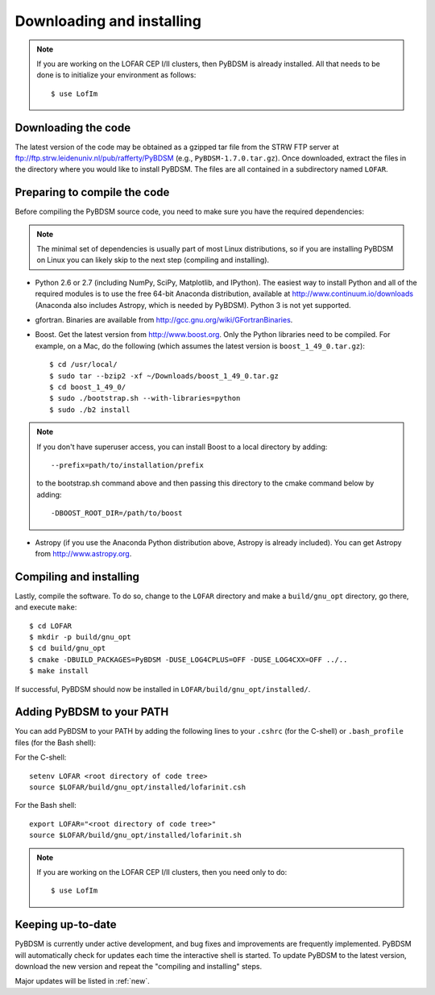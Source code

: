 .. _installing:

**************************
Downloading and installing
**************************
.. note::

    If you are working on the LOFAR CEP I/II clusters, then PyBDSM is already installed. All that needs to be done is to initialize your environment as follows::

        $ use LofIm

Downloading the code
--------------------
The latest version of the code may be obtained as a gzipped tar file from the STRW FTP server at ftp://ftp.strw.leidenuniv.nl/pub/rafferty/PyBDSM (e.g., ``PyBDSM-1.7.0.tar.gz``). Once downloaded, extract the files in the directory where you would like to install PyBDSM. The files are all contained in a subdirectory named ``LOFAR``.

Preparing to compile the code
-----------------------------
Before compiling the PyBDSM source code, you need to make sure you have the required dependencies:

.. note::

    The minimal set of dependencies is usually part of most Linux distributions, so if you are installing PyBDSM on Linux you can likely skip to the next step (compiling and installing).

* Python 2.6 or 2.7 (including NumPy, SciPy, Matplotlib, and IPython). The easiest way to install Python and all of the required modules is to use the free 64-bit Anaconda distribution, available at http://www.continuum.io/downloads (Anaconda also includes Astropy, which is needed by PyBDSM). Python 3 is not yet supported.
* gfortran. Binaries are available from http://gcc.gnu.org/wiki/GFortranBinaries.
* Boost. Get the latest version from http://www.boost.org. Only the Python libraries need to be compiled. For example, on a Mac, do the following (which assumes the latest version is ``boost_1_49_0.tar.gz``)::

    $ cd /usr/local/
    $ sudo tar --bzip2 -xf ~/Downloads/boost_1_49_0.tar.gz
    $ cd boost_1_49_0/
    $ sudo ./bootstrap.sh --with-libraries=python
    $ sudo ./b2 install


.. note::

    If you don't have superuser access, you can install Boost to a local directory by adding::

        --prefix=path/to/installation/prefix

    to the bootstrap.sh command above and then passing this directory to the cmake command below by adding::

        -DBOOST_ROOT_DIR=/path/to/boost


* Astropy (if you use the Anaconda Python distribution above, Astropy is already included). You can get Astropy from http://www.astropy.org.


Compiling and installing
------------------------
Lastly, compile the software. To do so, change to the ``LOFAR`` directory and make a ``build/gnu_opt`` directory, go there, and execute ``make``::

    $ cd LOFAR
    $ mkdir -p build/gnu_opt
    $ cd build/gnu_opt
    $ cmake -DBUILD_PACKAGES=PyBDSM -DUSE_LOG4CPLUS=OFF -DUSE_LOG4CXX=OFF ../..
    $ make install

If successful, PyBDSM should now be installed in ``LOFAR/build/gnu_opt/installed/``.

.. _add_to_path:

Adding PyBDSM to your PATH
--------------------------
You can add PyBDSM to your PATH by adding the following lines to your ``.cshrc`` (for the C-shell) or ``.bash_profile`` files (for the Bash shell):

For the C-shell::

    setenv LOFAR <root directory of code tree>
    source $LOFAR/build/gnu_opt/installed/lofarinit.csh

For the Bash shell::

    export LOFAR="<root directory of code tree>"
    source $LOFAR/build/gnu_opt/installed/lofarinit.sh

.. note::

     If you are working on the LOFAR CEP I/II clusters, then you need only to do::

        $ use LofIm

Keeping up-to-date
------------------
PyBDSM is currently under active development, and bug fixes and improvements are frequently implemented. PyBDSM will automatically check for updates each time the interactive shell is started. To update PyBDSM to the latest version, download the new version and repeat the "compiling and installing" steps.

Major updates will be listed in :ref:`new`.


